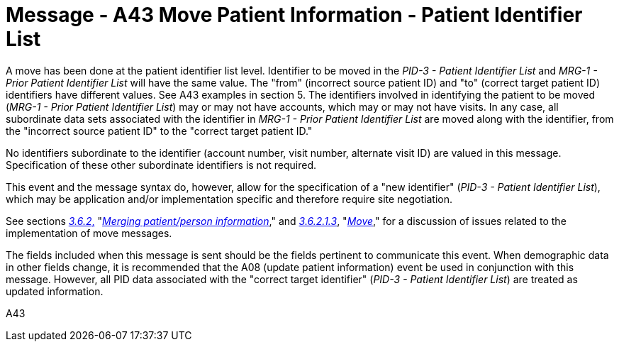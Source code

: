 = Message - A43 Move Patient Information - Patient Identifier List 
:v291_section: "3.3.43"
:v2_section_name: "ADT/ACK - Move Patient Information - Patient Identifier List (Event A43)"
:generated: "Thu, 01 Aug 2024 15:25:17 -0600"

A move has been done at the patient identifier list level. Identifier to be moved in the _PID-3 - Patient Identifier List_ and _MRG-1 - Prior Patient Identifier List_ will have the same value. The "from" (incorrect source patient ID) and "to" (correct target patient ID) identifiers have different values. See A43 examples in section 5. The identifiers involved in identifying the patient to be moved (_MRG-1 - Prior Patient Identifier List_) may or may not have accounts, which may or may not have visits. In any case, all subordinate data sets associated with the identifier in _MRG-1 - Prior Patient Identifier List_ are moved along with the identifier, from the "incorrect source patient ID" to the "correct target patient ID."

No identifiers subordinate to the identifier (account number, visit number, alternate visit ID) are valued in this message. Specification of these other subordinate identifiers is not required.

This event and the message syntax do, however, allow for the specification of a "new identifier" (_PID-3 - Patient Identifier List_), which may be application and/or implementation specific and therefore require site negotiation.

See sections link:#merging-patientperson-information[_3.6.2_&#44;] "link:#merging-patientperson-information[_Merging patient/person information_]," and link:#move[_3.6.2.1.3_], "link:#move[_Move_]," for a discussion of issues related to the implementation of move messages.

The fields included when this message is sent should be the fields pertinent to communicate this event. When demographic data in other fields change, it is recommended that the A08 (update patient information) event be used in conjunction with this message. However, all PID data associated with the "correct target identifier" (_PID-3 - Patient Identifier List_) are treated as updated information.

[tabset]
A43








